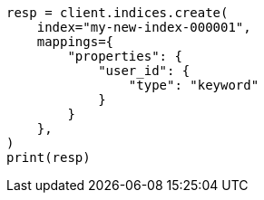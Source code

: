 // This file is autogenerated, DO NOT EDIT
// indices/put-mapping.asciidoc:370

[source, python]
----
resp = client.indices.create(
    index="my-new-index-000001",
    mappings={
        "properties": {
            "user_id": {
                "type": "keyword"
            }
        }
    },
)
print(resp)
----

